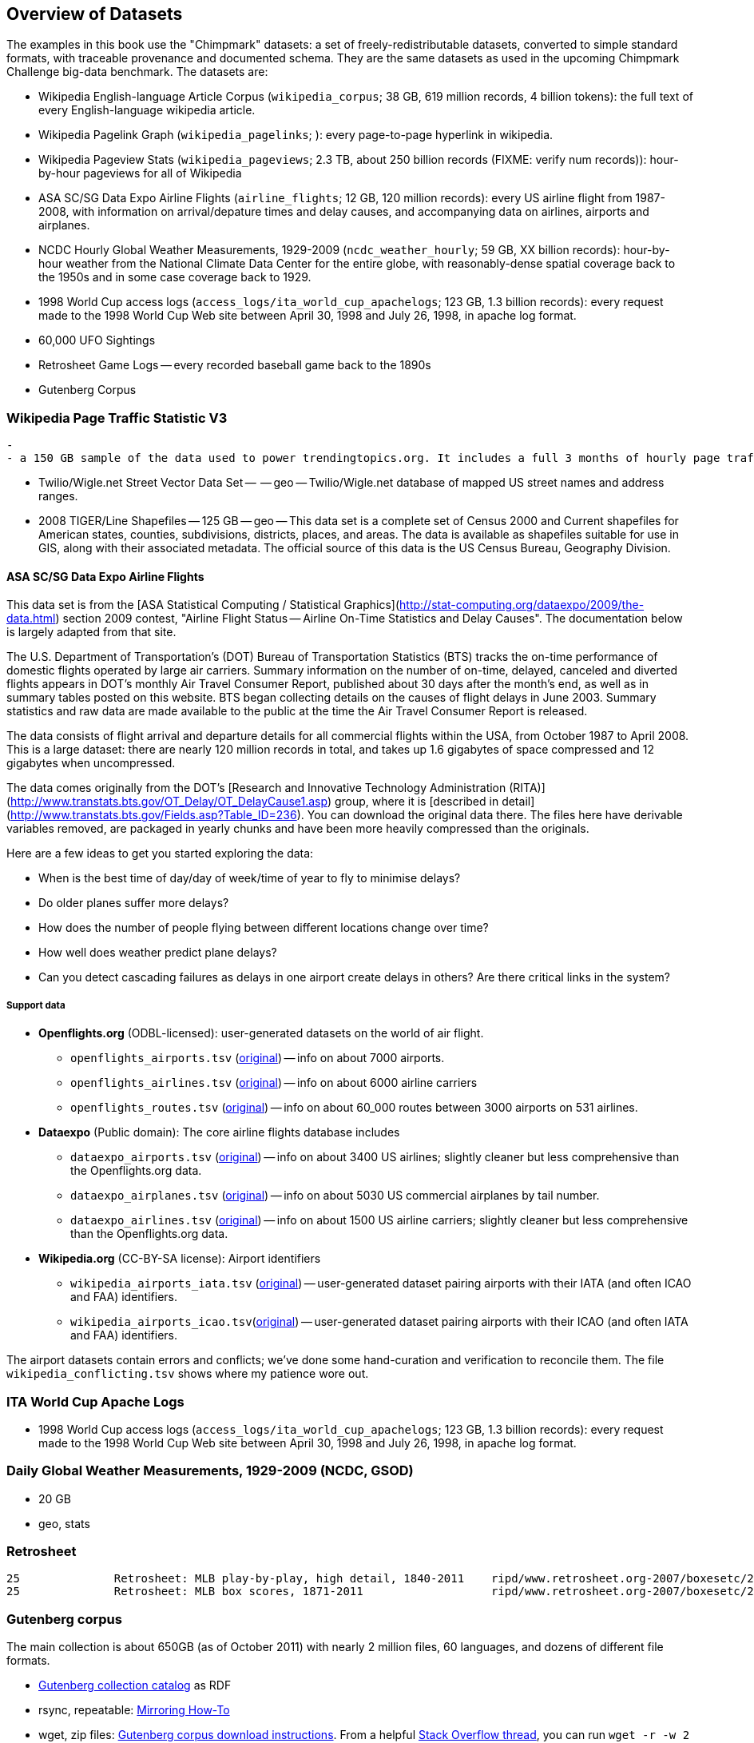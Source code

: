 == Overview of Datasets ==

The examples in this book use the "Chimpmark" datasets: a set of freely-redistributable datasets, converted to simple standard formats, with traceable provenance and documented schema. They are the same datasets as used in the upcoming Chimpmark Challenge big-data benchmark. The datasets are:

* Wikipedia English-language Article Corpus (`wikipedia_corpus`; 38 GB, 619 million records, 4 billion tokens): the full text of every English-language wikipedia article.

* Wikipedia Pagelink Graph (`wikipedia_pagelinks`; ): every page-to-page hyperlink in wikipedia.

* Wikipedia Pageview Stats (`wikipedia_pageviews`; 2.3 TB, about 250 billion records (FIXME: verify num records)): hour-by-hour pageviews for all of Wikipedia

* ASA SC/SG Data Expo Airline Flights (`airline_flights`; 12 GB, 120 million records): every US airline flight from 1987-2008, with information on arrival/depature times and delay causes, and accompanying data on airlines, airports and airplanes.

* NCDC Hourly Global Weather Measurements, 1929-2009 (`ncdc_weather_hourly`; 59 GB, XX billion records): hour-by-hour weather from the National Climate Data Center for the entire globe, with reasonably-dense spatial coverage back to the 1950s and in some case coverage back to 1929.

* 1998 World Cup access logs (`access_logs/ita_world_cup_apachelogs`; 123 GB, 1.3 billion records): every request made to the 1998 World Cup Web site between April 30, 1998 and July 26, 1998, in apache log format.

* 60,000 UFO Sightings

* Retrosheet Game Logs -- every recorded baseball game back to the 1890s

* Gutenberg Corpus

=== Wikipedia Page Traffic Statistic V3  ===
  -
  - a 150 GB sample of the data used to power trendingtopics.org. It includes a full 3 months of hourly page traffic statistics from Wikipedia (1/1/2011-3/31/2011).

* Twilio/Wigle.net Street Vector Data Set --  -- geo -- Twilio/Wigle.net database of mapped US street names and address ranges.

* 2008 TIGER/Line Shapefiles -- 125 GB -- geo -- This data set is a complete set of Census 2000 and Current shapefiles for American states, counties, subdivisions, districts, places, and areas. The data is available as shapefiles suitable for use in GIS, along with their associated metadata. The official source of this data is the US Census Bureau, Geography Division.

==== ASA SC/SG Data Expo Airline Flights

This data set is from the [ASA Statistical Computing / Statistical Graphics](http://stat-computing.org/dataexpo/2009/the-data.html) section 2009 contest, "Airline Flight Status -- Airline On-Time Statistics and Delay Causes". The documentation below is largely adapted from that site.

The U.S. Department of Transportation's (DOT) Bureau of Transportation Statistics (BTS) tracks the on-time performance of domestic flights operated by large air carriers. Summary information on the number of on-time, delayed, canceled and diverted flights appears in DOT's monthly Air Travel Consumer Report, published about 30 days after the month's end, as well as in summary tables posted on this website. BTS began collecting details on the causes of flight delays in June 2003. Summary statistics and raw data are made available to the public at the time the Air Travel Consumer Report is released.

The data consists of flight arrival and departure details for all commercial flights within the USA, from October 1987 to April 2008. This is a large dataset: there are nearly 120 million records in total, and takes up 1.6 gigabytes of space compressed and 12 gigabytes when uncompressed.

The data comes originally from the DOT's [Research and Innovative Technology Administration (RITA)](http://www.transtats.bts.gov/OT_Delay/OT_DelayCause1.asp) group, where it is [described in detail](http://www.transtats.bts.gov/Fields.asp?Table_ID=236). You can download the original data there. The files here have derivable variables removed, are packaged in yearly chunks and have been more heavily compressed than the originals.

Here are a few ideas to get you started exploring the data:

* When is the best time of day/day of week/time of year to fly to minimise delays?
* Do older planes suffer more delays?
* How does the number of people flying between different locations change over time?
* How well does weather predict plane delays?
* Can you detect cascading failures as delays in one airport create delays in others? Are there critical links in the system?

===== Support data

* **Openflights.org** (ODBL-licensed): user-generated datasets on the world of air flight.
  ** `openflights_airports.tsv` (http://openflights.org/data.html#airport:[original]) -- info on about 7000 airports.
  ** `openflights_airlines.tsv` (http://openflights.org/data.html#airline:[original]) -- info on about 6000 airline carriers
  ** `openflights_routes.tsv` (http://openflights.org/data.html#route:[original]) -- info on about 60_000 routes between 3000 airports on 531 airlines.

* **Dataexpo** (Public domain): The core airline flights database includes
  ** `dataexpo_airports.tsv` (http://stat-computing.org/dataexpo/2009/supplemental-data.html:[original]) -- info on about 3400 US airlines; slightly cleaner but less comprehensive than the Openflights.org data.
  ** `dataexpo_airplanes.tsv` (http://stat-computing.org/dataexpo/2009/supplemental-data.html:[original]) -- info on about 5030 US commercial airplanes by tail number.
  ** `dataexpo_airlines.tsv` (http://stat-computing.org/dataexpo/2009/supplemental-data.html:[original]) -- info on about 1500 US airline carriers; slightly cleaner but less comprehensive than the Openflights.org data.

* **Wikipedia.org** (CC-BY-SA license): Airport identifiers
  ** `wikipedia_airports_iata.tsv` (http://en.wikipedia.org/wiki/List_of_airports_by_IATA_code[original]) -- user-generated dataset pairing airports with their IATA (and often ICAO and FAA) identifiers.
  ** `wikipedia_airports_icao.tsv`(http://en.wikipedia.org/wiki/List_of_airports_by_ICAO_code[original]) -- user-generated dataset pairing airports with their ICAO (and often IATA and FAA) identifiers.

The airport datasets contain errors and conflicts; we've done some hand-curation and verification to reconcile them. The file `wikipedia_conflicting.tsv` shows where my patience wore out.

=== ITA World Cup Apache Logs

* 1998 World Cup access logs (`access_logs/ita_world_cup_apachelogs`; 123 GB, 1.3 billion records): every request made to the 1998 World Cup Web site between April 30, 1998 and July 26, 1998, in apache log format.

===  Daily Global Weather Measurements, 1929-2009 (NCDC, GSOD) ===
  - 20 GB
  - geo, stats

=== Retrosheet


            25	 	Retrosheet: MLB play-by-play, high detail, 1840-2011	ripd/www.retrosheet.org-2007/boxesetc/2006
            25	 	Retrosheet: MLB box scores, 1871-2011               	ripd/www.retrosheet.org-2007/boxesetc/2006


=== Gutenberg corpus

The main collection is about 650GB (as of October 2011) with nearly 2 million files, 60 languages, and dozens of different file formats.

* http://www.gutenberg.org/feeds/catalog.rdf.bz2[Gutenberg collection catalog] as RDF
* rsync, repeatable: http://www.gutenberg.org/wiki/Gutenberg:Mirroring_How-To[Mirroring How-To]
* wget, zip files:   http://www.gutenberg.org/wiki/Gutenberg%3aInformation_About_Robot_Access_to_our_Pages[Gutenberg corpus download instructions]. From a helpful http://webapps.stackexchange.com/questions/12311/how-to-download-all-english-books-from-gutenberg[Stack Overflow thread], you can run `wget -r  -w 2 -m 'http://www.gutenberg.org/robot/harvest?filetypes[]=txt&langs[]=en'`
  - see also http://cotdp.com/2012/07/hadoop-processing-zip-files-in-mapreduce/[ZIP file input format]

----
    cd /mnt/gutenberg/ ; mkdir -p logs/gutenberg
    nohup rsync -aviHS --max-size=10M --delete --delete-after --exclude=\*.{m4a,m4b,ogg,spx,tei,md5,db,mus,mid,rst,sib,xml,zip,pdf,jpg,jpeg,png,htm,html,mp3,rtf,wav,mov,mp4,avi,mpg,mpeg,doc,docx,xml,tex,ly,eps,iso,rar} --exclude={\*-h*,old,images} --exclude '*cache/generated' {ftp@ftp.ibiblio.org::gutenberg,/mnt/gutenberg/ftp.ibiblio.org}/2 >> /mnt/gutenberg/logs/gutenberg/rsync-gutenberg-`datename`-part_2.log 2>&1 &
----


* http://ftp.ibiblio.org/1/1/0/100/100.txt[Complete works of William Shakespeare]
